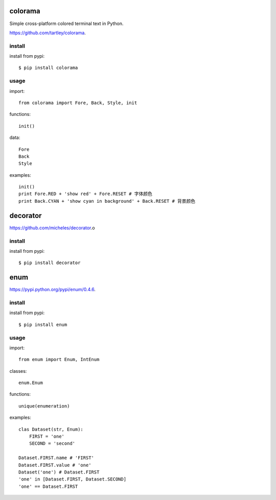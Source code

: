 .. _misc:

colorama
========

Simple cross-platform colored terminal text in Python.

`<https://github.com/tartley/colorama>`_.

install
-------

install from pypi::

    $ pip install colorama

usage
-----

import::

    from colorama import Fore, Back, Style, init

functions::

    init()

data::

    Fore
    Back
    Style

examples::

    init()
    print Fore.RED + 'show red' + Fore.RESET # 字体颜色
    print Back.CYAN + 'show cyan in background' + Back.RESET # 背景颜色

decorator
=========

`<https://github.com/micheles/decorator>`_.o

install
-------

install from pypi::

    $ pip install decorator

enum
====

`<https://pypi.python.org/pypi/enum/0.4.6>`_.

install
-------

install from pypi::

    $ pip install enum

usage
-----

import::

    from enum import Enum, IntEnum

classes::

    enum.Enum

functions::

    unique(enumeration)

examples::

    clas Dataset(str, Enum):
        FIRST = 'one'
        SECOND = 'second'

    Dataset.FIRST.name # 'FIRST'
    Dataset.FIRST.value # 'one'
    Dataset('one') # Dataset.FIRST
    'one' in [Dataset.FIRST, Dataset.SECOND]
    'one' == Dataset.FIRST
